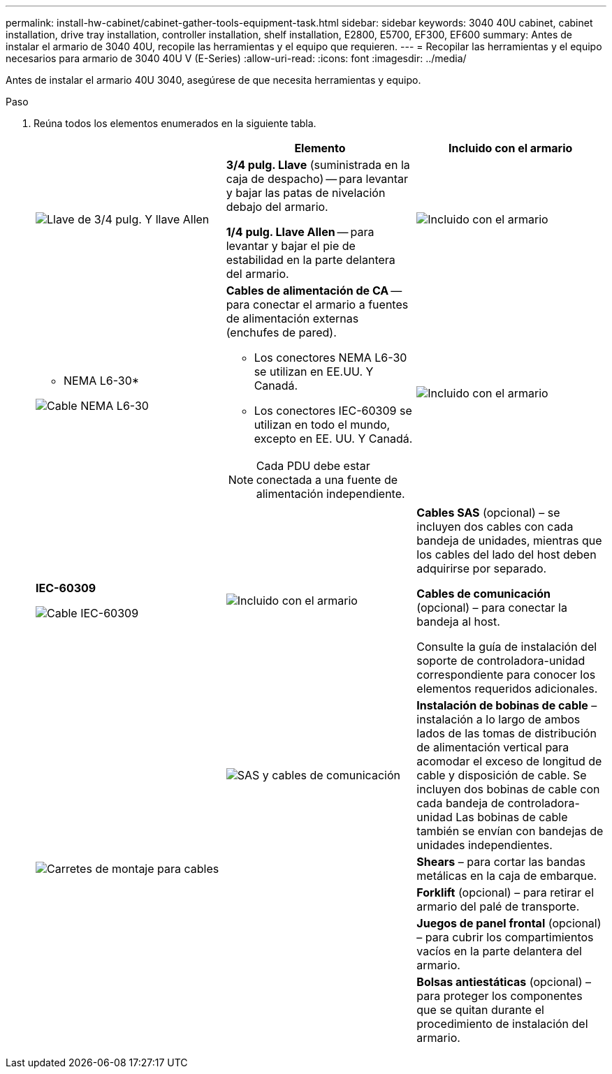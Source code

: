 ---
permalink: install-hw-cabinet/cabinet-gather-tools-equipment-task.html 
sidebar: sidebar 
keywords: 3040 40U cabinet, cabinet installation, drive tray installation, controller installation, shelf installation, E2800, E5700, EF300, EF600 
summary: Antes de instalar el armario de 3040 40U, recopile las herramientas y el equipo que requieren. 
---
= Recopilar las herramientas y el equipo necesarios para armario de 3040 40U V (E-Series)
:allow-uri-read: 
:icons: font
:imagesdir: ../media/


[role="lead"]
Antes de instalar el armario 40U 3040, asegúrese de que necesita herramientas y equipo.

.Paso
. Reúna todos los elementos enumerados en la siguiente tabla.
+
|===
|  | Elemento | Incluido con el armario 


 a| 
image:../media/83009_02.gif["Llave de 3/4 pulg. Y llave Allen"]
 a| 
*3/4 pulg. Llave* (suministrada en la caja de despacho) -- para levantar y bajar las patas de nivelación debajo del armario.

*1/4 pulg. Llave Allen* -- para levantar y bajar el pie de estabilidad en la parte delantera del armario.
 a| 
image:../media/77037_11.gif["Incluido con el armario"]



 a| 
* NEMA L6-30*

image:../media/73121_01_dwg_nema_l6_30_power_cord.gif["Cable NEMA L6-30"]
 a| 
*Cables de alimentación de CA* -- para conectar el armario a fuentes de alimentación externas (enchufes de pared).

** Los conectores NEMA L6-30 se utilizan en EE.UU. Y Canadá.
** Los conectores IEC-60309 se utilizan en todo el mundo, excepto en EE. UU. Y Canadá.



NOTE: Cada PDU debe estar conectada a una fuente de alimentación independiente.
 a| 
image:../media/77037_11.gif["Incluido con el armario"]



 a| 
**IEC-60309**

image:../media/73122_01_dwg_iec_60309_power_cord.gif["Cable IEC-60309"]



 a| 
image:../media/78038_21.png["Incluido con el armario"]
 a| 
**Cables SAS** (opcional) – se incluyen dos cables con cada bandeja de unidades, mientras que los cables del lado del host deben adquirirse por separado.

**Cables de comunicación** (opcional) – para conectar la bandeja al host.

Consulte la guía de instalación del soporte de controladora-unidad correspondiente para conocer los elementos requeridos adicionales.
 a| 



 a| 
image:../media/77038_06.gif["SAS y cables de comunicación"]
 a| 
**Instalación de bobinas de cable** – instalación a lo largo de ambos lados de las tomas de distribución de alimentación vertical para acomodar el exceso de longitud de cable y disposición de cable. Se incluyen dos bobinas de cable con cada bandeja de controladora-unidad Las bobinas de cable también se envían con bandejas de unidades independientes.
 a| 
image:../media/77037_11.gif["Carretes de montaje para cables"]



 a| 
 a| 
**Shears** – para cortar las bandas metálicas en la caja de embarque.
 a| 



 a| 
 a| 
**Forklift** (opcional) – para retirar el armario del palé de transporte.
 a| 



 a| 
 a| 
**Juegos de panel frontal** (opcional) – para cubrir los compartimientos vacíos en la parte delantera del armario.
 a| 



 a| 
 a| 
**Bolsas antiestáticas** (opcional) – para proteger los componentes que se quitan durante el procedimiento de instalación del armario.
 a| 

|===

